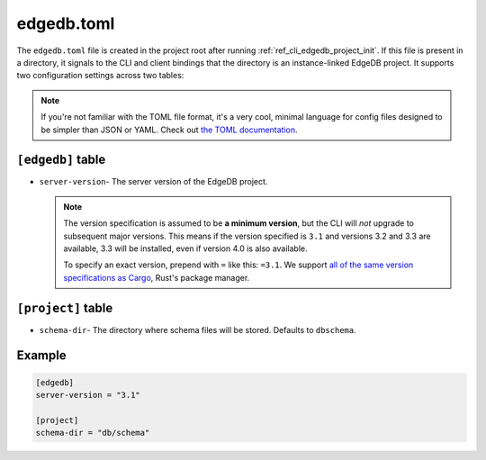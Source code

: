 .. _ref_reference_edgedb_toml:

===========
edgedb.toml
===========

The ``edgedb.toml`` file is created in the project root after running
:ref:`ref_cli_edgedb_project_init`. If this file is present in a directory, it
signals to the CLI and client bindings that the directory is an instance-linked
EdgeDB project. It supports two configuration settings across two tables:

.. note::

    If you're not familiar with the TOML file format, it's a very cool, minimal
    language for config files designed to be simpler than JSON or YAML. Check
    out `the TOML documentation <https://toml.io/en/v1.0.0>`_.


``[edgedb]`` table
==================

- ``server-version``- The server version of the EdgeDB project.

  .. note::

      The version specification is assumed to be **a minimum version**, but the
      CLI will *not* upgrade to subsequent major versions. This means if the
      version specified is ``3.1`` and versions 3.2 and 3.3 are available, 3.3
      will be installed, even if version 4.0 is also available.

      To specify an exact version, prepend with ``=`` like this: ``=3.1``. We
      support `all of the same version specifications as Cargo`_,
      Rust's package manager.


``[project]`` table
===================

- ``schema-dir``- The directory where schema files will be stored.
  Defaults to ``dbschema``.


Example
=======

.. code-block:: toml

    [edgedb]
    server-version = "3.1"

    [project]
    schema-dir = "db/schema"

.. lint-off

.. _all of the same version specifications as Cargo:
   https://doc.rust-lang.org/cargo/reference/specifying-dependencies.html#specifying-dependencies

.. lint-on
